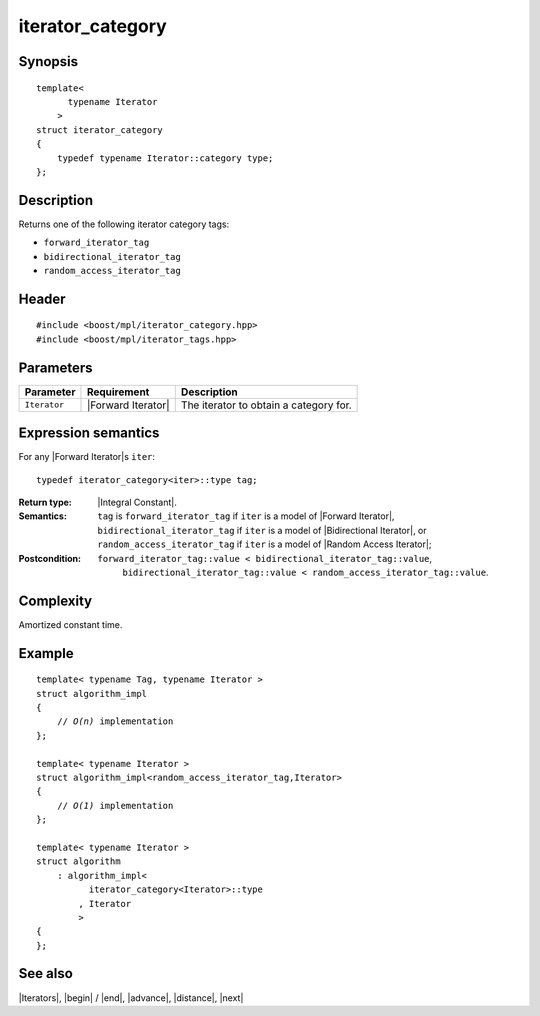 .. Iterators/Iterator Metafunctions//iterator_category |60

iterator_category
=================

Synopsis
--------

.. parsed-literal::
    
    template<
          typename Iterator
        >
    struct iterator_category
    {
        typedef typename Iterator::category type;
    };



Description
-----------

Returns one of the following iterator category tags: 

* ``forward_iterator_tag``
* ``bidirectional_iterator_tag``
* ``random_access_iterator_tag``


Header
------

.. parsed-literal::
    
    #include <boost/mpl/iterator_category.hpp>
    #include <boost/mpl/iterator_tags.hpp>


Parameters
----------

+---------------+-----------------------+-------------------------------------------+
| Parameter     | Requirement           | Description                               |
+===============+=======================+===========================================+
| ``Iterator``  | |Forward Iterator|    | The iterator to obtain a category for.    |
+---------------+-----------------------+-------------------------------------------+


Expression semantics
--------------------

For any |Forward Iterator|\ s ``iter``:


.. parsed-literal::

    typedef iterator_category<iter>::type tag; 

:Return type:
    |Integral Constant|.

:Semantics:
    ``tag`` is ``forward_iterator_tag`` if ``iter`` is a model of |Forward Iterator|, 
    ``bidirectional_iterator_tag`` if ``iter`` is a model of |Bidirectional Iterator|,
    or ``random_access_iterator_tag`` if ``iter`` is a model of |Random Access Iterator|;

:Postcondition:
     ``forward_iterator_tag::value < bidirectional_iterator_tag::value``,
      ``bidirectional_iterator_tag::value < random_access_iterator_tag::value``.


Complexity
----------

Amortized constant time.


Example
-------

.. parsed-literal::

    template< typename Tag, typename Iterator >
    struct algorithm_impl
    {
        // *O(n)* implementation
    };

    template< typename Iterator >
    struct algorithm_impl<random_access_iterator_tag,Iterator>
    {
        // *O(1)* implementation
    };
    
    template< typename Iterator >
    struct algorithm
        : algorithm_impl<
              iterator_category<Iterator>::type
            , Iterator
            >
    {
    };



See also
--------

|Iterators|, |begin| / |end|, |advance|, |distance|, |next|
